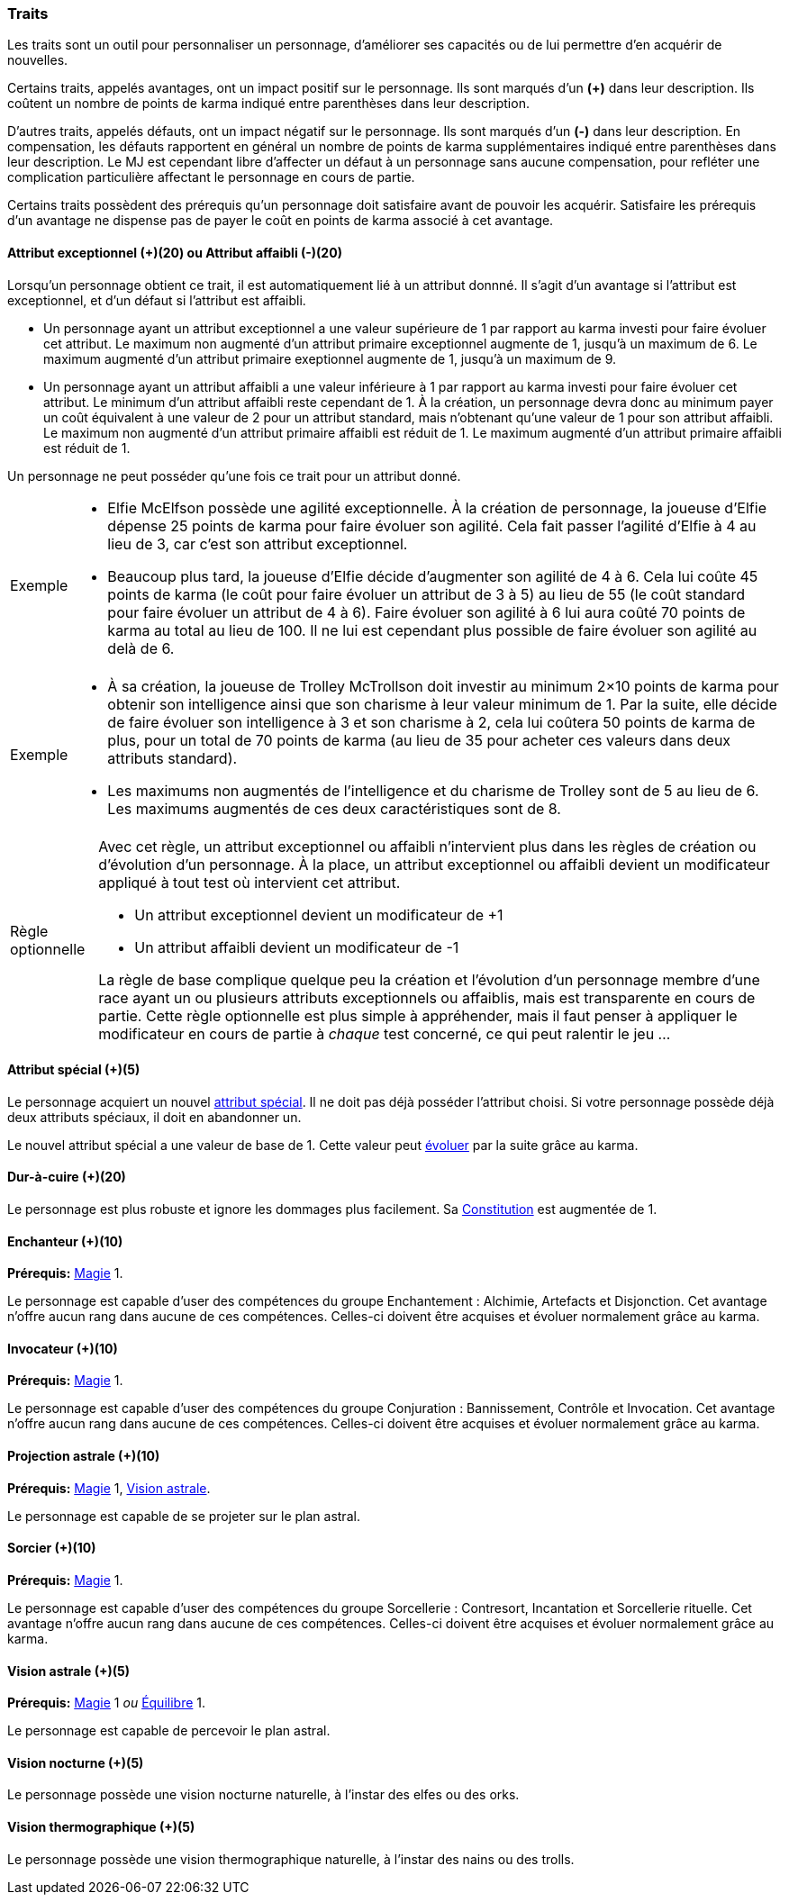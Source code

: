 ﻿
[[chapter_qualities]]
=== Traits

Les traits sont un outil pour personnaliser un personnage, d'améliorer ses capacités ou de lui permettre d'en acquérir de nouvelles.

Certains traits, appelés avantages, ont un impact positif sur le personnage.
Ils sont marqués d'un *(+)* dans leur description.
Ils coûtent un nombre de points de karma indiqué entre parenthèses dans leur description.

D'autres traits, appelés défauts, ont un impact négatif sur le personnage.
Ils sont marqués d'un *(-)* dans leur description.
En compensation, les défauts rapportent en général un nombre de points de karma supplémentaires indiqué entre parenthèses dans leur description.
Le MJ est cependant libre d'affecter un défaut à un personnage sans aucune compensation, pour refléter une complication particulière affectant le personnage en cours de partie.

Certains traits possèdent des prérequis qu'un personnage doit satisfaire avant de pouvoir les acquérir.
Satisfaire les prérequis d'un avantage ne dispense pas de payer le coût en points de karma associé à cet avantage.

[[quality_exceptional_attribute]]
==== Attribut exceptionnel (+)(20) ou Attribut affaibli (-)(20)

Lorsqu'un personnage obtient ce trait, il est automatiquement lié à un attribut donnné.
Il s'agit d'un avantage si l'attribut est exceptionnel, et d'un défaut si l'attribut est affaibli.

* Un personnage ayant un attribut exceptionnel a une valeur supérieure de 1 par rapport au karma investi pour faire évoluer cet attribut.
  Le maximum non augmenté d'un attribut primaire exceptionnel augmente de 1, jusqu'à un maximum de 6.
  Le maximum augmenté d'un attribut primaire exeptionnel augmente de 1, jusqu'à un maximum de 9.

* Un personnage ayant un attribut affaibli a une valeur inférieure à 1 par rapport au karma investi pour faire évoluer cet attribut.
  Le minimum d'un attribut affaibli reste cependant de 1. À la création, un personnage devra donc au minimum payer un coût équivalent à une valeur de 2 pour un attribut standard, mais n'obtenant qu'une valeur de 1 pour son attribut affaibli.
  Le maximum non augmenté d'un attribut primaire affaibli est réduit de 1.
  Le maximum augmenté d'un attribut primaire affaibli est réduit de 1.

Un personnage ne peut posséder qu'une fois ce trait pour un attribut donné.

[NOTE.example,caption="Exemple"]
====
* Elfie McElfson possède une agilité exceptionnelle.
  À la création de personnage, la joueuse d'Elfie dépense 25 points de karma pour faire évoluer son agilité. Cela fait passer l'agilité d'Elfie à 4 au lieu de 3, car c'est son attribut exceptionnel.
* Beaucoup plus tard, la joueuse d'Elfie décide d'augmenter son agilité de 4 à 6.
  Cela lui coûte 45 points de karma (le coût pour faire évoluer un attribut de 3 à 5) au lieu de 55 (le coût standard pour faire évoluer un attribut de 4 à 6).
  Faire évoluer son agilité à 6 lui aura coûté 70 points de karma au total au lieu de 100.
  Il ne lui est cependant plus possible de faire évoluer son agilité au delà de 6.
====

[NOTE.example,caption="Exemple"]
====
* À sa création, la joueuse de Trolley McTrollson doit investir au minimum 2×10 points de karma pour obtenir son intelligence ainsi que son charisme à leur valeur minimum de 1.
  Par la suite, elle décide de faire évoluer son intelligence à 3 et son charisme à 2, cela lui coûtera 50 points de karma de plus, pour un total de 70 points de karma (au lieu de 35 pour acheter ces valeurs dans deux attributs standard).
* Les maximums non augmentés de l'intelligence et du charisme de Trolley sont de 5 au lieu de 6.
  Les maximums augmentés de ces deux caractéristiques sont de 8.
====

[NOTE.option,caption="Règle optionnelle"]
====
Avec cet règle, un attribut exceptionnel ou affaibli n'intervient plus dans les règles de création ou d'évolution d'un personnage.
À la place, un attribut exceptionnel ou affaibli devient un modificateur appliqué à tout test où intervient cet attribut.

* Un attribut exceptionnel devient un modificateur de +1
* Un attribut affaibli devient un modificateur de -1

La règle de base complique quelque peu la création et l'évolution d'un personnage membre d'une race ayant un ou plusieurs attributs exceptionnels ou affaiblis, mais est transparente en cours de partie.
Cette règle optionnelle est plus simple à appréhender, mais il faut penser à appliquer le modificateur en cours de partie à _chaque_ test concerné, ce qui peut ralentir le jeu ...
====

[[quality_special_attribute]]
==== Attribut spécial (+)(5)

Le personnage acquiert un nouvel <<special_attributes,attribut spécial>>.
Il ne doit pas déjà posséder l'attribut choisi.
Si votre personnage possède déjà deux attributs spéciaux, il doit en abandonner un.

Le nouvel attribut spécial a une valeur de base de 1.
Cette valeur peut <<chapter_karma,évoluer>> par la suite grâce au karma.

[[quality_toughness]]
==== Dur-à-cuire (+)(20)

Le personnage est plus robuste et ignore les dommages plus facilement. Sa <<attribute_body,Constitution>> est augmentée de 1.

[[quality_enchanter]]
==== Enchanteur (+)(10)
*Prérequis:* <<attribute_magic,Magie>> 1.

Le personnage est capable d'user des compétences du groupe Enchantement : Alchimie, Artefacts et Disjonction.
Cet avantage n'offre aucun rang dans aucune de ces compétences.
Celles-ci doivent être acquises et évoluer normalement grâce au karma.

[[quality_conjurer]]
==== Invocateur (+)(10)
*Prérequis:* <<attribute_magic,Magie>> 1.

Le personnage est capable d'user des compétences du groupe Conjuration : Bannissement, Contrôle et Invocation.
Cet avantage n'offre aucun rang dans aucune de ces compétences.
Celles-ci doivent être acquises et évoluer normalement grâce au karma.

[[quality_astral_projection]]
==== Projection astrale (+)(10)
*Prérequis:* <<attribute_magic,Magie>> 1, <<quality_vision_astral,Vision astrale>>.

Le personnage est capable de se projeter sur le plan astral.


[[quality_sorcerer]]
==== Sorcier (+)(10)
*Prérequis:* <<attribute_magic,Magie>> 1.

Le personnage est capable d'user des compétences du groupe Sorcellerie : Contresort, Incantation et Sorcellerie rituelle.
Cet avantage n'offre aucun rang dans aucune de ces compétences.
Celles-ci doivent être acquises et évoluer normalement grâce au karma.

[[quality_vision_astral]]
==== Vision astrale (+)(5)
*Prérequis:* <<attribute_magic,Magie>> 1 _ou_ <<attribute_equilibrium,Équilibre>> 1.

Le personnage est capable de percevoir le plan astral.

[[quality_vision_low-light]]
==== Vision nocturne (+)(5)

Le personnage possède une vision nocturne naturelle, à l'instar des elfes ou des orks.

[[quality_vision_thermographic]]
==== Vision thermographique (+)(5)

Le personnage possède une vision thermographique naturelle, à l'instar des nains ou des trolls.


